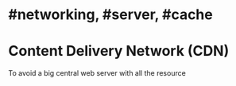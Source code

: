 * #networking, #server, #cache
* Content Delivery Network (CDN)
To avoid a big central web server with all the resource